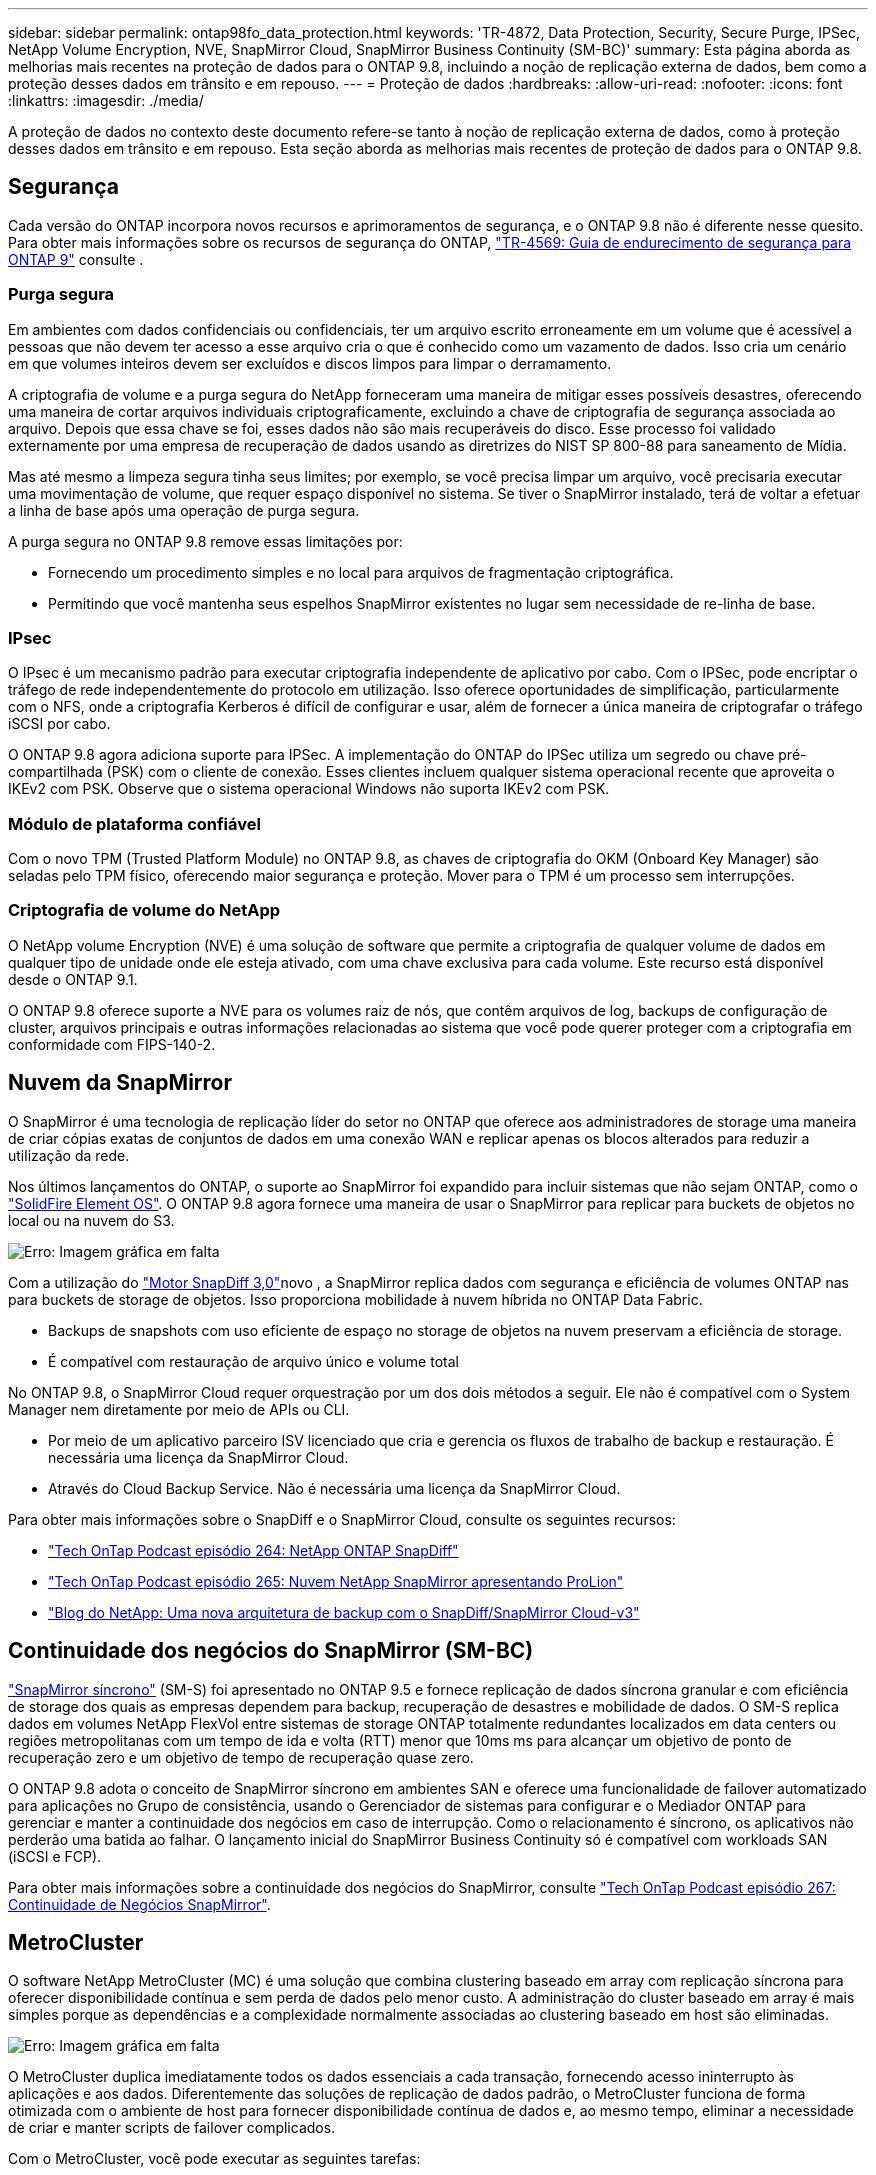 ---
sidebar: sidebar 
permalink: ontap98fo_data_protection.html 
keywords: 'TR-4872, Data Protection, Security, Secure Purge, IPSec, NetApp Volume Encryption, NVE, SnapMirror Cloud, SnapMirror Business Continuity (SM-BC)' 
summary: Esta página aborda as melhorias mais recentes na proteção de dados para o ONTAP 9.8, incluindo a noção de replicação externa de dados, bem como a proteção desses dados em trânsito e em repouso. 
---
= Proteção de dados
:hardbreaks:
:allow-uri-read: 
:nofooter: 
:icons: font
:linkattrs: 
:imagesdir: ./media/


A proteção de dados no contexto deste documento refere-se tanto à noção de replicação externa de dados, como à proteção desses dados em trânsito e em repouso. Esta seção aborda as melhorias mais recentes de proteção de dados para o ONTAP 9.8.



== Segurança

Cada versão do ONTAP incorpora novos recursos e aprimoramentos de segurança, e o ONTAP 9.8 não é diferente nesse quesito. Para obter mais informações sobre os recursos de segurança do ONTAP, https://www.netapp.com/pdf.html?item=/media/10674-tr4569pdf.pdf["TR-4569: Guia de endurecimento de segurança para ONTAP 9"^] consulte .



=== Purga segura

Em ambientes com dados confidenciais ou confidenciais, ter um arquivo escrito erroneamente em um volume que é acessível a pessoas que não devem ter acesso a esse arquivo cria o que é conhecido como um vazamento de dados. Isso cria um cenário em que volumes inteiros devem ser excluídos e discos limpos para limpar o derramamento.

A criptografia de volume e a purga segura do NetApp forneceram uma maneira de mitigar esses possíveis desastres, oferecendo uma maneira de cortar arquivos individuais criptograficamente, excluindo a chave de criptografia de segurança associada ao arquivo. Depois que essa chave se foi, esses dados não são mais recuperáveis do disco. Esse processo foi validado externamente por uma empresa de recuperação de dados usando as diretrizes do NIST SP 800-88 para saneamento de Mídia.

Mas até mesmo a limpeza segura tinha seus limites; por exemplo, se você precisa limpar um arquivo, você precisaria executar uma movimentação de volume, que requer espaço disponível no sistema. Se tiver o SnapMirror instalado, terá de voltar a efetuar a linha de base após uma operação de purga segura.

A purga segura no ONTAP 9.8 remove essas limitações por:

* Fornecendo um procedimento simples e no local para arquivos de fragmentação criptográfica.
* Permitindo que você mantenha seus espelhos SnapMirror existentes no lugar sem necessidade de re-linha de base.




=== IPsec

O IPsec é um mecanismo padrão para executar criptografia independente de aplicativo por cabo. Com o IPSec, pode encriptar o tráfego de rede independentemente do protocolo em utilização. Isso oferece oportunidades de simplificação, particularmente com o NFS, onde a criptografia Kerberos é difícil de configurar e usar, além de fornecer a única maneira de criptografar o tráfego iSCSI por cabo.

O ONTAP 9.8 agora adiciona suporte para IPSec. A implementação do ONTAP do IPSec utiliza um segredo ou chave pré-compartilhada (PSK) com o cliente de conexão. Esses clientes incluem qualquer sistema operacional recente que aproveita o IKEv2 com PSK. Observe que o sistema operacional Windows não suporta IKEv2 com PSK.



=== Módulo de plataforma confiável

Com o novo TPM (Trusted Platform Module) no ONTAP 9.8, as chaves de criptografia do OKM (Onboard Key Manager) são seladas pelo TPM físico, oferecendo maior segurança e proteção. Mover para o TPM é um processo sem interrupções.



=== Criptografia de volume do NetApp

O NetApp volume Encryption (NVE) é uma solução de software que permite a criptografia de qualquer volume de dados em qualquer tipo de unidade onde ele esteja ativado, com uma chave exclusiva para cada volume. Este recurso está disponível desde o ONTAP 9.1.

O ONTAP 9.8 oferece suporte a NVE para os volumes raiz de nós, que contêm arquivos de log, backups de configuração de cluster, arquivos principais e outras informações relacionadas ao sistema que você pode querer proteger com a criptografia em conformidade com FIPS-140-2.



== Nuvem da SnapMirror

O SnapMirror é uma tecnologia de replicação líder do setor no ONTAP que oferece aos administradores de storage uma maneira de criar cópias exatas de conjuntos de dados em uma conexão WAN e replicar apenas os blocos alterados para reduzir a utilização da rede.

Nos últimos lançamentos do ONTAP, o suporte ao SnapMirror foi expandido para incluir sistemas que não sejam ONTAP, como o https://blog.netapp.com/introducing-snapmirror-for-solidfire-element-os-enabling-data-replication-across-the-data-fabric/["SolidFire Element OS"^]. O ONTAP 9.8 agora fornece uma maneira de usar o SnapMirror para replicar para buckets de objetos no local ou na nuvem do S3.

image:ontap98fo_image23.png["Erro: Imagem gráfica em falta"]

Com a utilização do https://blog.netapp.com/new-backup-architecture-snapdiff-v3["Motor SnapDiff 3,0"^]novo , a SnapMirror replica dados com segurança e eficiência de volumes ONTAP nas para buckets de storage de objetos. Isso proporciona mobilidade à nuvem híbrida no ONTAP Data Fabric.

* Backups de snapshots com uso eficiente de espaço no storage de objetos na nuvem preservam a eficiência de storage.
* É compatível com restauração de arquivo único e volume total


No ONTAP 9.8, o SnapMirror Cloud requer orquestração por um dos dois métodos a seguir. Ele não é compatível com o System Manager nem diretamente por meio de APIs ou CLI.

* Por meio de um aplicativo parceiro ISV licenciado que cria e gerencia os fluxos de trabalho de backup e restauração. É necessária uma licença da SnapMirror Cloud.
* Através do Cloud Backup Service. Não é necessária uma licença da SnapMirror Cloud.


Para obter mais informações sobre o SnapDiff e o SnapMirror Cloud, consulte os seguintes recursos:

* https://soundcloud.com/techontap_podcast/episode-264-netapp-ontap-snapdiff["Tech OnTap Podcast episódio 264: NetApp ONTAP SnapDiff"^]
* https://soundcloud.com/techontap_podcast/episode-265-netapp-snapmirror-cloud-featuring-prolion["Tech OnTap Podcast episódio 265: Nuvem NetApp SnapMirror apresentando ProLion"^]
* https://blog.netapp.com/new-backup-architecture-snapdiff-v3["Blog do NetApp: Uma nova arquitetura de backup com o SnapDiff/SnapMirror Cloud-v3"^]




== Continuidade dos negócios do SnapMirror (SM-BC)

https://blog.netapp.com/snapmirror-synchronous-ontap-9-6/["SnapMirror síncrono"^] (SM-S) foi apresentado no ONTAP 9.5 e fornece replicação de dados síncrona granular e com eficiência de storage dos quais as empresas dependem para backup, recuperação de desastres e mobilidade de dados. O SM-S replica dados em volumes NetApp FlexVol entre sistemas de storage ONTAP totalmente redundantes localizados em data centers ou regiões metropolitanas com um tempo de ida e volta (RTT) menor que 10ms ms para alcançar um objetivo de ponto de recuperação zero e um objetivo de tempo de recuperação quase zero.

O ONTAP 9.8 adota o conceito de SnapMirror síncrono em ambientes SAN e oferece uma funcionalidade de failover automatizado para aplicações no Grupo de consistência, usando o Gerenciador de sistemas para configurar e o Mediador ONTAP para gerenciar e manter a continuidade dos negócios em caso de interrupção. Como o relacionamento é síncrono, os aplicativos não perderão uma batida ao falhar. O lançamento inicial do SnapMirror Business Continuity só é compatível com workloads SAN (iSCSI e FCP).

Para obter mais informações sobre a continuidade dos negócios do SnapMirror, consulte https://soundcloud.com/techontap_podcast/episode-267-snapmirror-business-continuity-sm-bc-for-ontap-98["Tech OnTap Podcast episódio 267: Continuidade de Negócios SnapMirror"^].



== MetroCluster

O software NetApp MetroCluster (MC) é uma solução que combina clustering baseado em array com replicação síncrona para oferecer disponibilidade contínua e sem perda de dados pelo menor custo. A administração do cluster baseado em array é mais simples porque as dependências e a complexidade normalmente associadas ao clustering baseado em host são eliminadas.

image:ontap98fo_image24.png["Erro: Imagem gráfica em falta"]

O MetroCluster duplica imediatamente todos os dados essenciais a cada transação, fornecendo acesso ininterrupto às aplicações e aos dados. Diferentemente das soluções de replicação de dados padrão, o MetroCluster funciona de forma otimizada com o ambiente de host para fornecer disponibilidade contínua de dados e, ao mesmo tempo, eliminar a necessidade de criar e manter scripts de failover complicados.

Com o MetroCluster, você pode executar as seguintes tarefas:

* Proteja-se contra falhas de hardware, rede ou local com switchover transparente
* Elimine o tempo de inatividade planejado e o gerenciamento de alterações
* Atualizar hardware e software sem interromper as operações
* Implante sem dependências complexas de scripts, aplicativos ou sistemas operacionais
* Obter disponibilidade contínua para VMware, Microsoft, Oracle, SAP ou qualquer aplicação crítica


O ONTAP 9.8 fornece os seguintes aprimoramentos de recursos para o MetroCluster.

* *Novo suporte de plataforma de nível básico e midrange.* NetApp AFF A250, FAS500f, FAS8300, FAS 8700 Hybrid e A400. Para novas instalações do A220, FAS2750 e FAS500f, uma VLAN agora pode ser especificada para ser maior que 100 e menor que 4096.
* * Transição sem interrupções de MC-FC para MC-IP.* Somente clusters de quatro nós; MCC de dois nós exigem tempo de inatividade. Simples de mover para MC IP em sua próxima atualização técnica.
* *Agregados não espelhados agora suportados para IP MC.* Replique somente os agregados desejados no local de failover para obter mais granularidade da aplicação.
* Suporte para o switch Cisco 9336C-FX2 e para A400, FAS 8300 e FAS 8700 no switch BES-53248 com uma licença adicional DE 100g portas.


Para obter mais informações sobre o MetroCluster, consulte os seguintes recursos:

* https://www.netapp.com/us/media/tr-4375.pdf["TR-4375: MetroCluster FC pela ONTAP 9.7"^]
* https://www.netapp.com/us/media/tr-4689.pdf["TR-4689: Arquitetura e design da solução IP da MetroCluster"^]
* https://www.netapp.com/pdf.html?item=/media/13480-tr4705pdf.pdf["TR-4705: Arquitetura e Design de soluções da NetApp MetroCluster"^]


link:ontap98fo_vmware_virtualization.html["Próximo: Virtualização VMware"]
